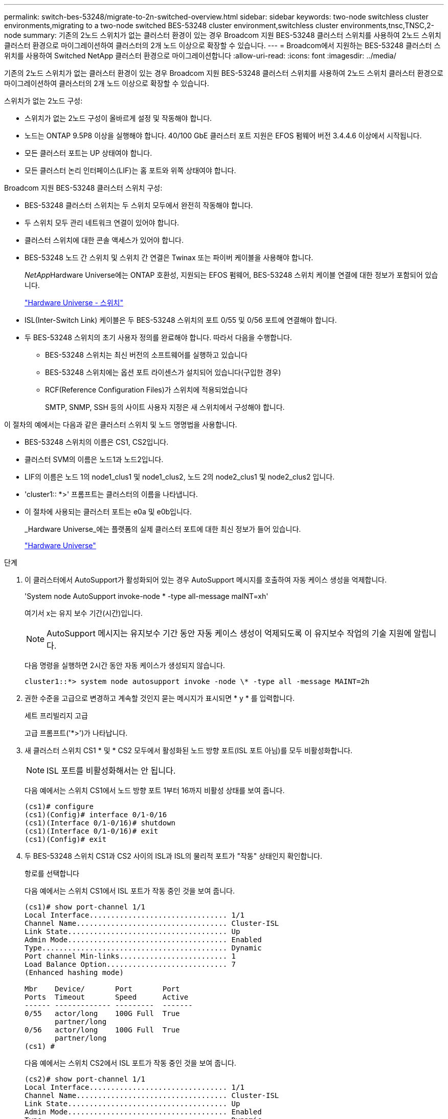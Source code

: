 ---
permalink: switch-bes-53248/migrate-to-2n-switched-overview.html 
sidebar: sidebar 
keywords: two-node switchless cluster environments,migrating to a two-node switched BES-53248 cluster environment,switchless cluster environments,tnsc,TNSC,2-node 
summary: 기존의 2노드 스위치가 없는 클러스터 환경이 있는 경우 Broadcom 지원 BES-53248 클러스터 스위치를 사용하여 2노드 스위치 클러스터 환경으로 마이그레이션하여 클러스터의 2개 노드 이상으로 확장할 수 있습니다. 
---
= Broadcom에서 지원하는 BES-53248 클러스터 스위치를 사용하여 Switched NetApp 클러스터 환경으로 마이그레이션합니다
:allow-uri-read: 
:icons: font
:imagesdir: ../media/


[role="lead"]
기존의 2노드 스위치가 없는 클러스터 환경이 있는 경우 Broadcom 지원 BES-53248 클러스터 스위치를 사용하여 2노드 스위치 클러스터 환경으로 마이그레이션하여 클러스터의 2개 노드 이상으로 확장할 수 있습니다.

스위치가 없는 2노드 구성:

* 스위치가 없는 2노드 구성이 올바르게 설정 및 작동해야 합니다.
* 노드는 ONTAP 9.5P8 이상을 실행해야 합니다. 40/100 GbE 클러스터 포트 지원은 EFOS 펌웨어 버전 3.4.4.6 이상에서 시작됩니다.
* 모든 클러스터 포트는 UP 상태여야 합니다.
* 모든 클러스터 논리 인터페이스(LIF)는 홈 포트와 위쪽 상태여야 합니다.


Broadcom 지원 BES-53248 클러스터 스위치 구성:

* BES-53248 클러스터 스위치는 두 스위치 모두에서 완전히 작동해야 합니다.
* 두 스위치 모두 관리 네트워크 연결이 있어야 합니다.
* 클러스터 스위치에 대한 콘솔 액세스가 있어야 합니다.
* BES-53248 노드 간 스위치 및 스위치 간 연결은 Twinax 또는 파이버 케이블을 사용해야 합니다.
+
__NetApp__Hardware Universe에는 ONTAP 호환성, 지원되는 EFOS 펌웨어, BES-53248 스위치 케이블 연결에 대한 정보가 포함되어 있습니다.

+
https://hwu.netapp.com/Switch/Index["Hardware Universe - 스위치"^]

* ISL(Inter-Switch Link) 케이블은 두 BES-53248 스위치의 포트 0/55 및 0/56 포트에 연결해야 합니다.
* 두 BES-53248 스위치의 초기 사용자 정의를 완료해야 합니다. 따라서 다음을 수행합니다.
+
** BES-53248 스위치는 최신 버전의 소프트웨어를 실행하고 있습니다
** BES-53248 스위치에는 옵션 포트 라이센스가 설치되어 있습니다(구입한 경우)
** RCF(Reference Configuration Files)가 스위치에 적용되었습니다
+
SMTP, SNMP, SSH 등의 사이트 사용자 지정은 새 스위치에서 구성해야 합니다.





이 절차의 예에서는 다음과 같은 클러스터 스위치 및 노드 명명법을 사용합니다.

* BES-53248 스위치의 이름은 CS1, CS2입니다.
* 클러스터 SVM의 이름은 노드1과 노드2입니다.
* LIF의 이름은 노드 1의 node1_clus1 및 node1_clus2, 노드 2의 node2_clus1 및 node2_clus2 입니다.
* 'cluster1:: *>' 프롬프트는 클러스터의 이름을 나타냅니다.
* 이 절차에 사용되는 클러스터 포트는 e0a 및 e0b입니다.
+
_Hardware Universe_에는 플랫폼의 실제 클러스터 포트에 대한 최신 정보가 들어 있습니다.

+
https://hwu.netapp.com["Hardware Universe"^]



.단계
. 이 클러스터에서 AutoSupport가 활성화되어 있는 경우 AutoSupport 메시지를 호출하여 자동 케이스 생성을 억제합니다.
+
'System node AutoSupport invoke-node * -type all-message maINT=xh'

+
여기서 x는 유지 보수 기간(시간)입니다.

+

NOTE: AutoSupport 메시지는 유지보수 기간 동안 자동 케이스 생성이 억제되도록 이 유지보수 작업의 기술 지원에 알립니다.

+
다음 명령을 실행하면 2시간 동안 자동 케이스가 생성되지 않습니다.

+
[listing]
----
cluster1::*> system node autosupport invoke -node \* -type all -message MAINT=2h
----
. 권한 수준을 고급으로 변경하고 계속할 것인지 묻는 메시지가 표시되면 * y * 를 입력합니다.
+
세트 프리빌리지 고급

+
고급 프롬프트('*>')가 나타납니다.

. 새 클러스터 스위치 CS1 * 및 * CS2 모두에서 활성화된 노드 방향 포트(ISL 포트 아님)를 모두 비활성화합니다.
+

NOTE: ISL 포트를 비활성화해서는 안 됩니다.

+
다음 예에서는 스위치 CS1에서 노드 방향 포트 1부터 16까지 비활성 상태를 보여 줍니다.

+
[listing]
----
(cs1)# configure
(cs1)(Config)# interface 0/1-0/16
(cs1)(Interface 0/1-0/16)# shutdown
(cs1)(Interface 0/1-0/16)# exit
(cs1)(Config)# exit
----
. 두 BES-53248 스위치 CS1과 CS2 사이의 ISL과 ISL의 물리적 포트가 "작동" 상태인지 확인합니다.
+
항로를 선택합니다

+
다음 예에서는 스위치 CS1에서 ISL 포트가 작동 중인 것을 보여 줍니다.

+
[listing]
----
(cs1)# show port-channel 1/1
Local Interface................................ 1/1
Channel Name................................... Cluster-ISL
Link State..................................... Up
Admin Mode..................................... Enabled
Type........................................... Dynamic
Port channel Min-links......................... 1
Load Balance Option............................ 7
(Enhanced hashing mode)

Mbr    Device/       Port       Port
Ports  Timeout       Speed      Active
------ ------------- ---------  -------
0/55   actor/long    100G Full  True
       partner/long
0/56   actor/long    100G Full  True
       partner/long
(cs1) #
----
+
다음 예에서는 스위치 CS2에서 ISL 포트가 작동 중인 것을 보여 줍니다.

+
[listing]
----
(cs2)# show port-channel 1/1
Local Interface................................ 1/1
Channel Name................................... Cluster-ISL
Link State..................................... Up
Admin Mode..................................... Enabled
Type........................................... Dynamic
Port channel Min-links......................... 1
Load Balance Option............................ 7
(Enhanced hashing mode)

Mbr    Device/       Port       Port
Ports  Timeout       Speed      Active
------ ------------- ---------  -------
0/55   actor/long    100G Full  True
       partner/long
0/56   actor/long    100G Full  True
       partner/long
(cs2) #
----
. 인접 장치 목록을 표시합니다.
+
'ISDP 네이버 표시

+
이 명령은 시스템에 연결된 장치에 대한 정보를 제공합니다.

+
다음 예에서는 스위치 CS1의 인접 장치를 나열합니다.

+
[listing]
----
(cs1)# show isdp neighbors

Capability Codes: R - Router, T - Trans Bridge, B - Source Route Bridge,
                  S - Switch, H - Host, I - IGMP, r - Repeater
Device ID      Intf     Holdtime  Capability   Platform    Port ID
-------------- -------- --------- ------------ ----------- ---------
cs2            0/55     176       R            BES-53248   0/55
cs2            0/56     176       R            BES-53248   0/56
----
+
다음 예에서는 스위치 CS2의 인접 장치를 나열합니다.

+
[listing]
----

(cs2)# show isdp neighbors

Capability Codes: R - Router, T - Trans Bridge, B - Source Route Bridge,
                  S - Switch, H - Host, I - IGMP, r - Repeater
Device ID      Intf     Holdtime  Capability   Platform    Port ID
-------------- -------- --------- ------------ ----------- ---------
cs2            0/55     176       R            BES-53248   0/55
cs2            0/56     176       R            BES-53248   0/56
----
. 모든 클러스터 포트가 'UP' 상태인지 확인합니다.
+
네트워크 포트 표시 - IPSpace 클러스터

+
각 항구는 건강상태에 대한 Link와 Healthy로 표시되어야 합니다.

+
[listing]
----
cluster1::*> network port show -ipspace Cluster

Node: node1

                                                  Speed(Mbps) Health
Port      IPspace      Broadcast Domain Link MTU  Admin/Oper  Status
--------- ------------ ---------------- ---- ---- ----------- --------
e0a       Cluster      Cluster          up   9000  auto/10000 healthy
e0b       Cluster      Cluster          up   9000  auto/10000 healthy

Node: node2

                                                  Speed(Mbps) Health
Port      IPspace      Broadcast Domain Link MTU  Admin/Oper  Status
--------- ------------ ---------------- ---- ---- ----------- --------
e0a       Cluster      Cluster          up   9000  auto/10000 healthy
e0b       Cluster      Cluster          up   9000  auto/10000 healthy

4 entries were displayed.
----
. 모든 클러스터 LIF가 '작동' 및 'network interface show-vserver Cluster'인지 확인합니다
+
각 클러스터 LIF는 '홈'에 대해 '참'으로 표시되어야 하며 '위/위'의 '상태 관리자/작업'이 있어야 합니다

+
[listing]
----

cluster1::*> network interface show -vserver Cluster

            Logical    Status     Network            Current       Current Is
Vserver     Interface  Admin/Oper Address/Mask       Node          Port    Home
----------- ---------- ---------- ------------------ ------------- ------- -----
Cluster
            node1_clus1  up/up    169.254.209.69/16  node1         e0a     true
            node1_clus2  up/up    169.254.49.125/16  node1         e0b     true
            node2_clus1  up/up    169.254.47.194/16  node2         e0a     true
            node2_clus2  up/up    169.254.19.183/16  node2         e0b     true
4 entries were displayed.
----
. 모든 클러스터 LIF에서 'auto-revert'가 활성화되어 있는지 확인합니다. 'network interface show-vserver Cluster-fields auto-revert'
+
[listing]
----
cluster1::*> network interface show -vserver Cluster -fields auto-revert

          Logical
Vserver   Interface     Auto-revert
--------- ------------- ------------
Cluster
          node1_clus1   true
          node1_clus2   true
          node2_clus1   true
          node2_clus2   true

4 entries were displayed.
----
. 노드 1의 클러스터 포트 e0a에서 케이블을 분리한 다음, BES-53248 스위치가 지원하는 적절한 케이블을 사용하여 클러스터 스위치 CS1의 포트 1에 e0a를 연결합니다.
+
케이블 연결에 대한 자세한 내용은 _NetApp Hardware Universe_를 참조하십시오.

+
https://hwu.netapp.com/Switch/Index["Hardware Universe - 스위치"^]

. 노드 2의 클러스터 포트 e0a에서 케이블을 분리한 다음, BES-53248 스위치가 지원하는 적절한 케이블을 사용하여 클러스터 스위치 CS1의 포트 2에 e0a를 연결합니다.
. 클러스터 스위치 CS1에서 모든 노드 대상 포트를 활성화합니다.
+
다음 예에서는 스위치 CS1에서 포트 1 ~ 16이 활성화되어 있음을 보여 줍니다.

+
[listing]
----
(cs1)# configure
(cs1)(Config)# interface 0/1-0/16
(cs1)(Interface 0/1-0/16)# no shutdown
(cs1)(Interface 0/1-0/16)# exit
(cs1)(Config)# exit
----
. 모든 클러스터 LIF가 작동 중이고 "홈"에 대해 "참"으로 표시되는지 확인합니다.
+
'network interface show-vserver cluster'

+
다음 예에서는 모든 LIF가 node1과 node2에 있고 "홈" 결과가 "참"임을 보여 줍니다.

+
[listing]
----
cluster1::*> network interface show -vserver Cluster

         Logical      Status     Network            Current     Current Is
Vserver  Interface    Admin/Oper Address/Mask       Node        Port    Home
-------- ------------ ---------- ------------------ ----------- ------- ----
Cluster
         node1_clus1  up/up      169.254.209.69/16  node1       e0a     true
         node1_clus2  up/up      169.254.49.125/16  node1       e0b     true
         node2_clus1  up/up      169.254.47.194/16  node2       e0a     true
         node2_clus2  up/up      169.254.19.183/16  node2       e0b     true

4 entries were displayed.
----
. 클러스터의 노드 상태에 대한 정보를 표시합니다.
+
'클러스터 쇼'

+
다음 예제에는 클러스터에 있는 노드의 상태 및 자격에 대한 정보가 표시됩니다.

+
[listing]
----
cluster1::*> cluster show

Node                 Health  Eligibility   Epsilon
-------------------- ------- ------------  ------------
node1                true    true          false
node2                true    true          false

2 entries were displayed.
----
. BES-53248 스위치가 지원하는 적절한 케이블을 사용하여 노드 1의 클러스터 포트 e0b에서 케이블을 분리한 다음 클러스터 스위치 CS2의 포트 1에 e0b를 연결합니다.
. BES-53248 스위치가 지원하는 적절한 케이블을 사용하여 노드 2의 클러스터 포트 e0b에서 케이블을 분리한 다음 클러스터 스위치 CS2의 포트 2에 e0b를 연결합니다.
. 클러스터 스위치 CS2에서 모든 노드 대상 포트를 활성화합니다.
+
다음 예에서는 스위치 CS2에서 포트 1부터 16까지 활성화되었음을 보여 줍니다.

+
[listing]
----
(cs2)# configure
(cs2)(Config)# interface 0/1-0/16
(cs2)(Interface 0/1-0/16)# no shutdown
(cs2)(Interface 0/1-0/16)# exit
(cs2)(Config)# exit
----
. 모든 클러스터 포트가 'UP' 상태인지 확인합니다.
+
네트워크 포트 표시 - IPSpace 클러스터

+
다음 예에서는 모든 클러스터 포트가 노드 1과 노드 2에 있음을 보여 줍니다.

+
[listing]
----
cluster1::*> network port show -ipspace Cluster

Node: node1
                                                                       Ignore
                                                  Speed(Mbps) Health   Health
Port      IPspace      Broadcast Domain Link MTU  Admin/Oper  Status   Status
--------- ------------ ---------------- ---- ---- ----------- -------- ------
e0a       Cluster      Cluster          up   9000  auto/10000 healthy  false
e0b       Cluster      Cluster          up   9000  auto/10000 healthy  false

Node: node2
                                                                       Ignore
                                                  Speed(Mbps) Health   Health
Port      IPspace      Broadcast Domain Link MTU  Admin/Oper  Status   Status
--------- ------------ ---------------- ---- ---- ----------- -------- ------
e0a       Cluster      Cluster          up   9000  auto/10000 healthy  false
e0b       Cluster      Cluster          up   9000  auto/10000 healthy  false

4 entries were displayed.
----
. 모든 인터페이스가 '홈'에 대해 '참'으로 표시되는지 확인합니다.
+
'network interface show-vserver cluster'

+

NOTE: 이 작업을 완료하는 데 몇 분 정도 걸릴 수 있습니다.

+
다음 예에서는 모든 LIF가 node1과 node2에 있고 "홈" 결과가 "참"임을 보여 줍니다.

+
[listing]
----
cluster1::*> network interface show -vserver Cluster

          Logical      Status     Network            Current    Current Is
Vserver   Interface    Admin/Oper Address/Mask       Node       Port    Home
--------- ------------ ---------- ------------------ ---------- ------- ----
Cluster
          node1_clus1  up/up      169.254.209.69/16  node1      e0a     true
          node1_clus2  up/up      169.254.49.125/16  node1      e0b     true
          node2_clus1  up/up      169.254.47.194/16  node2      e0a     true
          node2_clus2  up/up      169.254.19.183/16  node2      e0b     true

4 entries were displayed.
----
. 두 노드 모두 각 스위치에 하나씩 연결되어 있는지 확인합니다.
+
'ISDP 네이버 표시

+
다음 예에서는 두 스위치에 대해 적절한 결과를 보여 줍니다.

+
[listing]
----
(cs1)# show isdp neighbors

Capability Codes: R - Router, T - Trans Bridge, B - Source Route Bridge,
                  S - Switch, H - Host, I - IGMP, r - Repeater
Device ID      Intf         Holdtime  Capability   Platform -- Port ID
-------------- ------------ --------- ------------ ----------- ----------
node1          0/1          175       H            FAS2750     e0a
node2          0/2          157       H            FAS2750     e0a
cs2            0/55         178       R            BES-53248   0/55
cs2            0/56         178       R            BES-53248   0/56


(cs2)# show isdp neighbors

Capability Codes: R - Router, T - Trans Bridge, B - Source Route Bridge,
                  S - Switch, H - Host, I - IGMP, r - Repeater
Device ID      Intf         Holdtime  Capability   Platform    Port ID
-------------- ------------ --------- ------------ ----------- ------------
node1          0/1          137       H            FAS2750     e0b
node2          0/2          179       H            FAS2750     e0b
cs1            0/55         175       R            BES-53248   0/55
cs1            0/56         175       R            BES-53248   0/56
----
. 클러스터에서 검색된 네트워크 장치에 대한 정보를 표시합니다.
+
네트워크 디바이스 검색 표시 프로토콜 CDP

+
[listing]
----
cluster1::*> network device-discovery show -protocol cdp
Node/       Local  Discovered
Protocol    Port   Device (LLDP: ChassisID)  Interface         Platform
----------- ------ ------------------------- ----------------  ----------------
node2      /cdp
            e0a    cs1                       0/2               BES-53248
            e0b    cs2                       0/2               BES-53248
node1      /cdp
            e0a    cs1                       0/1               BES-53248
            e0b    cs2                       0/1               BES-53248

4 entries were displayed.
----
. 설정이 비활성화되었는지 확인합니다.
+
'network options switchless-cluster show'

+

NOTE: 명령이 완료되는 데 몇 분 정도 걸릴 수 있습니다. '3분 수명 만료' 메시지가 표시될 때까지 기다립니다.

+
다음 예제의 "false" 출력은 구성 설정이 비활성화되어 있음을 보여 줍니다.

+
[listing]
----
cluster1::*> network options switchless-cluster show
Enable Switchless Cluster: false
----
. 클러스터에서 노드 구성원의 상태를 확인합니다.
+
'클러스터 쇼'

+
다음 예는 클러스터에 있는 노드의 상태 및 적격성에 대한 정보를 보여줍니다.

+
[listing]
----
cluster1::*> cluster show

Node                 Health  Eligibility   Epsilon
-------------------- ------- ------------  --------
node1                true    true          false
node2                true    true          false
----
. 다음 명령을 사용하여 클러스터 네트워크가 완벽하게 연결되어 있는지 확인합니다.
+
'cluster ping-cluster-node_node-name_'

+
[listing]
----
cluster1::*> cluster ping-cluster -node local

Host is node2
Getting addresses from network interface table...
Cluster node1_clus1 192.168.168.26 node1 e0a
Cluster node1_clus2 192.168.168.27 node1 e0b
Cluster node2_clus1 192.168.168.28 node2 e0a
Cluster node2_clus2 192.168.168.29 node2 e0b
Local = 192.168.168.28 192.168.168.29
Remote = 192.168.168.26 192.168.168.27
Cluster Vserver Id = 4294967293
Ping status:
....
Basic connectivity succeeds on 4 path(s)
Basic connectivity fails on 0 path(s)
................
Detected 1500 byte MTU on 4 path(s):
    Local 192.168.168.28 to Remote 192.168.168.26
    Local 192.168.168.28 to Remote 192.168.168.27
    Local 192.168.168.29 to Remote 192.168.168.26
    Local 192.168.168.29 to Remote 192.168.168.27
Larger than PMTU communication succeeds on 4 path(s)
RPC status:
2 paths up, 0 paths down (tcp check)
2 paths up, 0 paths down (udp check)
----
. 권한 수준을 admin으로 다시 변경합니다.
+
'Set-Privilege admin'입니다

. 자동 케이스 생성을 억제한 경우 AutoSupport 메시지를 호출하여 다시 활성화합니다.
+
'System node AutoSupport invoke-node * -type all-message maINT=end'

+
[listing]
----
cluster1::*> system node autosupport invoke -node \* -type all -message MAINT=END
----


에서 클러스터 스위치 로그 수집 기능 구성 _ 을(를) 참조하십시오 http://docs.netapp.com/platstor/topic/com.netapp.doc.hw-sw-ix8-setup/home.html["Broadcom 지원 BES-53248 스위치에 대한 스위치 설정 및 구성 설명서"^] 스위치 관련 로그 파일을 수집하는 데 사용되는 클러스터 상태 스위치 로그 수집을 활성화하는 데 필요한 단계를 확인합니다.

* 관련 정보 *

https://hwu.netapp.com["Hardware Universe"^]

http://docs.netapp.com/platstor/topic/com.netapp.doc.hw-sw-ix8-setup/home.html["Broadcom 지원 BES-53248 스위치에 대한 스위치 설정 및 구성 설명서"^]

https://kb.netapp.com/Advice_and_Troubleshooting/Data_Storage_Software/ONTAP_OS/How_to_suppress_automatic_case_creation_during_scheduled_maintenance_windows["NetApp KB 문서: 예약된 유지 관리 창에서 자동 케이스 생성을 억제하는 방법"^]
